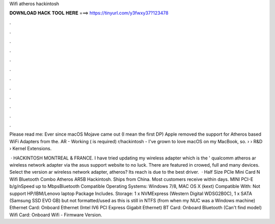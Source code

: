 Wifi atheros hackintosh



𝐃𝐎𝐖𝐍𝐋𝐎𝐀𝐃 𝐇𝐀𝐂𝐊 𝐓𝐎𝐎𝐋 𝐇𝐄𝐑𝐄 ===> https://tinyurl.com/y3fwxy37?123478



.



.



.



.



.



.



.



.



.



.



.



.

Please read me: Ever since macOS Mojave came out (I mean the first DP) Apple removed the support for Atheros based WiFi Adapters from the. AR - Working ( is required) r/hackintosh - I've grown to love macOS on my MacBook, so.  › › R&D › Kernel Extensions.

 · HACKINTOSH MONTREAL & FRANCE. I have tried updating my wireless adapter which is the ' qualcomm atheros ar wireless network adapter via the asus support website to no luck. There are featured in crowed, full and many devices. Select the version ar wireless network adapter, atheros? Its reach is due to the best driver.  · Half Size PCIe Mini Card N Wifi Bluetooth Combo Atheros AR5B Hackintosh. Ships from China. Most customers receive within days. MINI PCI-E b/g/nSpeed up to MbpsBluetooth Compatible Operating Systems: Windows 7/8, MAC OS X (kext) Compatible With: Not support HP/IBM/Lenovo laptop Package Includes. Storage: 1 x NVMExpress (Western Digital WDSG2B0C), 1 x SATA (Samsung SSD EVO GB) but not formatted/used as this is still in NTFS (from when my NUC was a Windows machine) Ethernet Card: Onboard Ethernet (Intel IV6 PCI Express Gigabit Ethernet) BT Card: Onboard Bluetooth (Can't find model) Wifi Card: Onboard Wifi - Firmware Version.
